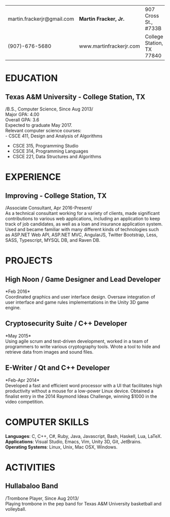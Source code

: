 #+OPTIONS: toc:nil H:10 tex:t num:0 author:nil date:nil
#+TITLE:
#+STARTUP: odd hidestars indent
#+LATEX_CLASS: article
#+LATEX_HEADER: \input{page_setup.tex}
| martin.frackerjr@gmail.com | *Martin Fracker, Jr.*   | 907 Cross St., #733B      |
| (907)-676-5680             | www.martinfrackerjr.com | College Station, TX 77840 |
* EDUCATION

** Texas A&M University - College Station, TX
/B.S., Computer Science, Since Aug 2013/\\
Major GPA: 4.00\\
Overall GPA: 3.6\\
Expected to graduate May 2017.\\
Relevant computer science courses:\\
- CSCE 411, Design and Analysis of Algorithms
- CSCE 315, Programming Studio
- CSCE 314, Programming Languages
- CSCE 221, Data Structures and Algorithms
* EXPERIENCE
** Improving - College Station, TX
/Associate Consultant, Apr 2016-Present/\\
As a technical consultant working for a variety of clients, made significant
contributions to various web applications, including an application to keep
track of job candidates, as well as a loan and insurance application
system. Used and became familiar with many different kinds of technologies such
as ASP.NET Web API, ASP.NET MVC, AngularJS, Twitter Bootstrap, Less, SASS,
Typescript, MYSQL DB, and Raven DB.
* PROJECTS
** High Noon / Game Designer and Lead Developer
*Feb 2016*\\
Coordinated graphics and user interface design. Oversaw integration of user
interface and game rules implementations in the Unity 3D game engine.
** Cryptosecurity Suite / C++ Developer
*May 2015*\\
Using agile scrum and test-driven development, worked in a team of
programmers to write various cryptography tools. Wrote a tool to hide
and retrieve data from images and sound files.
** E-Writer / Qt and C++ Developer
*Feb-Apr 2014*\\
Developed a fast and efficient word processor with a UI that facilitates high
productivity without a mouse for a low-power Linux device. Obtained a finalist
entry in the 2014 Raymond Ideas Challenge, winning $1000 in the video
competition.
* COMPUTER SKILLS
*Languages*: C, C++, C#, Ruby, Java, Javascript, Bash, Haskell, Lua, LaTeX.\\
*Applications*: Visual Studio, Emacs, Vim, Unity 3D, Git, JetBrains.\\
*Operating Systems*: Linux, Unix, Mac OSX, Windows.
* ACTIVITIES
** Hullabaloo Band
/Trombone Player, Since Aug 2013/\\
Playing trombone in the pep band for Texas A&M University basketball and
volleyball.
